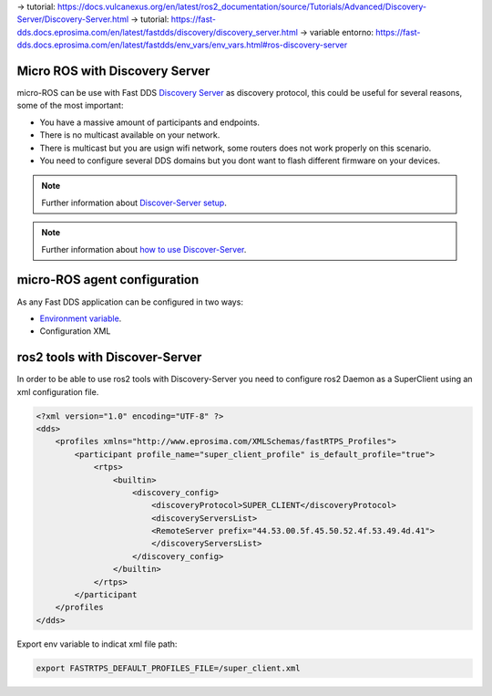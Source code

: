 .. _tutorials_micro_discovery_server:

-> tutorial: https://docs.vulcanexus.org/en/latest/ros2_documentation/source/Tutorials/Advanced/Discovery-Server/Discovery-Server.html
-> tutorial: https://fast-dds.docs.eprosima.com/en/latest/fastdds/discovery/discovery_server.html
-> variable entorno: https://fast-dds.docs.eprosima.com/en/latest/fastdds/env_vars/env_vars.html#ros-discovery-server


Micro ROS with Discovery Server
===============================

.. contents::
    :depth: 2
    :local:
    :backlinks: none

micro-ROS can be use with Fast DDS `Discovery Server <https://docs.vulcanexus.org/en/latest/ros2_documentation/source/Tutorials/Advanced/Discovery-Server/Discovery-Server.html>`_ as discovery protocol, this could be useful for several reasons, some of the most important:

- You have a massive amount of participants and endpoints.
- There is no multicast available on your network.
- There is multicast but you are usign wifi network, some routers does not work properly on this scenario.
- You need to configure several DDS domains but you dont want to flash different firmware on your devices.

.. note::

    Further information about `Discover-Server setup <https://fast-dds.docs.eprosima.com/en/latest/fastdds/discovery/discovery_server.html>`_.

.. note::

    Further information about `how to use Discover-Server <https://fast-dds.docs.eprosima.com/en/latest/fastddscli/cli/cli.html#discovery>`_.


micro-ROS agent configuration
=============================

As any Fast DDS application can be configured in two ways:

- `Environment variable <https://fast-dds.docs.eprosima.com/en/latest/fastdds/env_vars/env_vars.html#ros-discovery-server>`_.
- Configuration XML


ros2 tools with Discover-Server
===============================

In order to be able to use ros2 tools with Discovery-Server you need to configure ros2 Daemon as a SuperClient using an xml configuration file.

.. code-block:: xml

    <?xml version="1.0" encoding="UTF-8" ?>
    <dds>
        <profiles xmlns="http://www.eprosima.com/XMLSchemas/fastRTPS_Profiles">
            <participant profile_name="super_client_profile" is_default_profile="true">
                <rtps>
                    <builtin>
                        <discovery_config>
                            <discoveryProtocol>SUPER_CLIENT</discoveryProtocol>
                            <discoveryServersList>
                            <RemoteServer prefix="44.53.00.5f.45.50.52.4f.53.49.4d.41">
                            </discoveryServersList>
                        </discovery_config>
                    </builtin>
                </rtps>
            </participant
        </profiles
    </dds>


Export env variable to indicat xml file path:

.. code-block:: bash

    export FASTRTPS_DEFAULT_PROFILES_FILE=/super_client.xml
